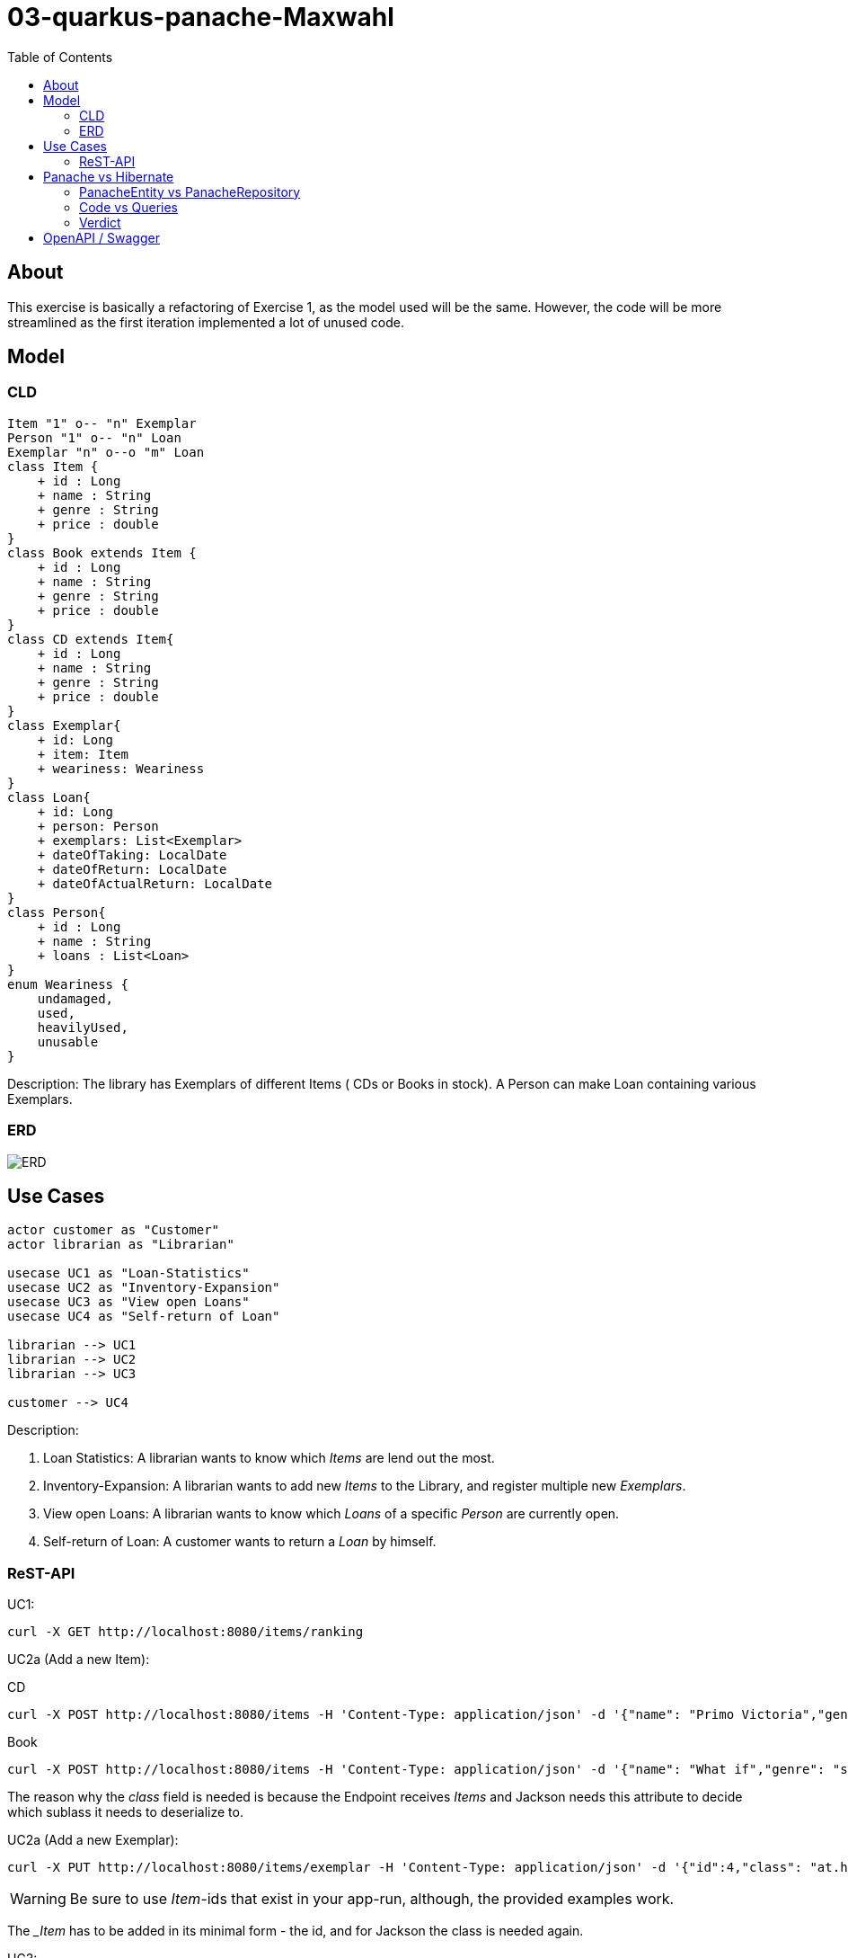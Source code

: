 = 03-quarkus-panache-Maxwahl
:imagesdir: ./img
:source-highlighter: coderay
:toc:

== About

This exercise is basically a refactoring of Exercise 1, as the model used will be the same.
However, the code will be more streamlined as the first iteration implemented a lot of unused code.

== Model

=== CLD
[plantuml]
----
Item "1" o-- "n" Exemplar
Person "1" o-- "n" Loan
Exemplar "n" o--o "m" Loan
class Item {
    + id : Long
    + name : String
    + genre : String
    + price : double
}
class Book extends Item {
    + id : Long
    + name : String
    + genre : String
    + price : double
}
class CD extends Item{
    + id : Long
    + name : String
    + genre : String
    + price : double
}
class Exemplar{
    + id: Long
    + item: Item
    + weariness: Weariness
}
class Loan{
    + id: Long
    + person: Person
    + exemplars: List<Exemplar>
    + dateOfTaking: LocalDate
    + dateOfReturn: LocalDate
    + dateOfActualReturn: LocalDate
}
class Person{
    + id : Long
    + name : String
    + loans : List<Loan>
}
enum Weariness {
    undamaged,
    used,
    heavilyUsed,
    unusable
}
----
Description: The library has Exemplars of different Items ( CDs or Books in stock). A Person can make Loan containing various Exemplars.

=== ERD
image::ERD.png[ERD]

== Use Cases
[plantuml]
----

actor customer as "Customer"
actor librarian as "Librarian"

usecase UC1 as "Loan-Statistics"
usecase UC2 as "Inventory-Expansion"
usecase UC3 as "View open Loans"
usecase UC4 as "Self-return of Loan"

librarian --> UC1
librarian --> UC2
librarian --> UC3

customer --> UC4
----
Description:

1. Loan Statistics:
    A librarian wants to know which _Items_ are lend out the most.

2. Inventory-Expansion:
    A librarian wants to add new _Items_ to the Library, and register multiple new _Exemplars_.

3. View open Loans:
    A librarian wants to know which _Loans_ of a specific _Person_ are currently open.

4. Self-return of Loan:
    A customer wants to return a _Loan_ by himself.

=== ReST-API

UC1:
[source, shell]
----
curl -X GET http://localhost:8080/items/ranking
----

UC2a (Add a new Item):

CD
[source, shell]
----
curl -X POST http://localhost:8080/items -H 'Content-Type: application/json' -d '{"name": "Primo Victoria","genre": "Power Metal","price": 10.0,"composer": "Sabaton","runtime": 61.0,"class": "at.htl.library.model.CD"}'
----

Book
[source, shell]
----
curl -X POST http://localhost:8080/items -H 'Content-Type: application/json' -d '{"name": "What if","genre": "science/comedy","price": 10.0,"author": "Randall Munroe","pages": 400,"class": "at.htl.library.model.Book"}'
----

The reason why the _class_ field is needed is because the Endpoint receives _Items_ and Jackson needs this attribute to decide which sublass it needs to deserialize to.

UC2a (Add a new Exemplar):
[source, shell]
----
curl -X PUT http://localhost:8080/items/exemplar -H 'Content-Type: application/json' -d '{"id":4,"class": "at.htl.library.model.CD"}'
----
WARNING: Be sure to use _Item_-ids that exist in your app-run, although, the provided examples work.

The __Item_ has to be added in its minimal form - the id, and for Jackson the class is needed again.

UC3:
[source, shell]
----
curl -X GET http://localhost:8080/loans/person/1
----
WARNING: Be sure to use _Person_-ids that exist in your app-run, although, the provided examples work.


The _Person_-id is needed as a PathParam

UC4:
[source, shell]
----
curl -X POST http://localhost:8080/loans/finish -H 'Content-Type: application/json' -d '[{"id": 1},{"id": 5}]'
----

WARNING: Be sure to use _Exemplar_-ids that exist in your app-run, although, the provided examples work.

The _Exemplar_ has to be added in its minimal form - the id

== Panache vs Hibernate

This project includes implementations for both frameworks.

=== PanacheEntity vs PanacheRepository

First of all, deciding on how to use Panache is quite straightforward.

If your projects just needs basic CRUD-operations there is no reason not to use PanacheEntity
(except having inheritance), but if there are some complicated transactions or you want to follow
the familiar Repository/Dao concept, PanacheRepository is just fine.

=== Code vs Queries

The biggest factor when deciding between Hibernate and Panache is certainly the JPQL-affinity of the programmer.
When using Hibernate (JPQL), the programmer basically has the full might of SQL available at his hand. If he so pleases,
he can write extremely complex queries that handle grouping,joining and ordering out of the box.

This also makes the code look more clean, as the "Database-Operation" is self-contained and separated from other code.

PanacheRepositories on the other hand, just feel like simple List/Stream manipulation and therefore are easy to implement
and make "queries" more understandable/readable for "newbie"-programmers.

=== Verdict

In my case, using PanacheRepositories was faster when implementing. This might be related to doing the hard work of
designing the "query" when implementing Hibernate first. However, Panaches injected implementation of basic stuff feels great because you don't
have to write boilerplate code, which is always nice.

But not everything is perfect: There are a lot of missing features which would be great and make Panache SO much better than Hibernate;
Current Documentation is very little and lacks a lot of "new" features.





== OpenAPI / Swagger

OpenAPI-Specifications at `localhost:8080/openapi`.

User interface is available at `localhost:8080/swagger-ui`.